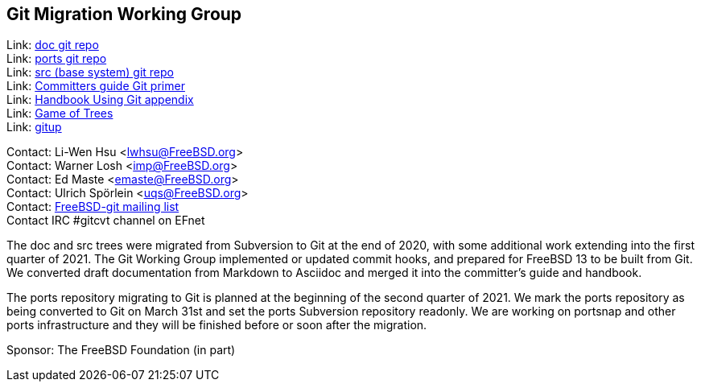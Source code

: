 == Git Migration Working Group

Link: link:https://cgit.FreeBSD.org/doc[doc git repo] +
Link: link:https://cgit.FreeBSD.org/ports[ports git repo] +
Link: link:https://cgit.FreeBSD.org/src[src (base system) git repo] +
Link: link:https://docs.freebsd.org/en/articles/committers-guide/#git-primer[Committers guide Git primer] +
Link: link:https://docs.freebsd.org/en/books/handbook/mirrors/#git[Handbook Using Git appendix] +
Link: link:http://gameoftrees.org/[Game of Trees] +
Link: link:https://github.com/johnmehr/gitup[gitup]

Contact: Li-Wen Hsu <lwhsu@FreeBSD.org> +
Contact: Warner Losh <imp@FreeBSD.org> +
Contact: Ed Maste <emaste@FreeBSD.org> +
Contact: Ulrich Spörlein <uqs@FreeBSD.org> +
Contact: link:https://lists.freebsd.org/mailman/listinfo/freebsd-git[FreeBSD-git mailing list] +
Contact IRC #gitcvt channel on EFnet

The doc and src trees were migrated from Subversion to Git at the end of 2020, with some additional work extending into the first quarter of 2021.
The Git Working Group implemented or updated commit hooks, and prepared for FreeBSD 13 to be built from Git.
We converted draft documentation from Markdown to Asciidoc and merged it into the committer's guide and handbook.

The ports repository migrating to Git is planned at the beginning of the second quarter of 2021.  We mark the ports repository as being converted to Git on March 31st and set the ports Subversion repository readonly.  We are working on portsnap and other ports infrastructure and they will be finished before or soon after the migration.

Sponsor: The FreeBSD Foundation (in part)

